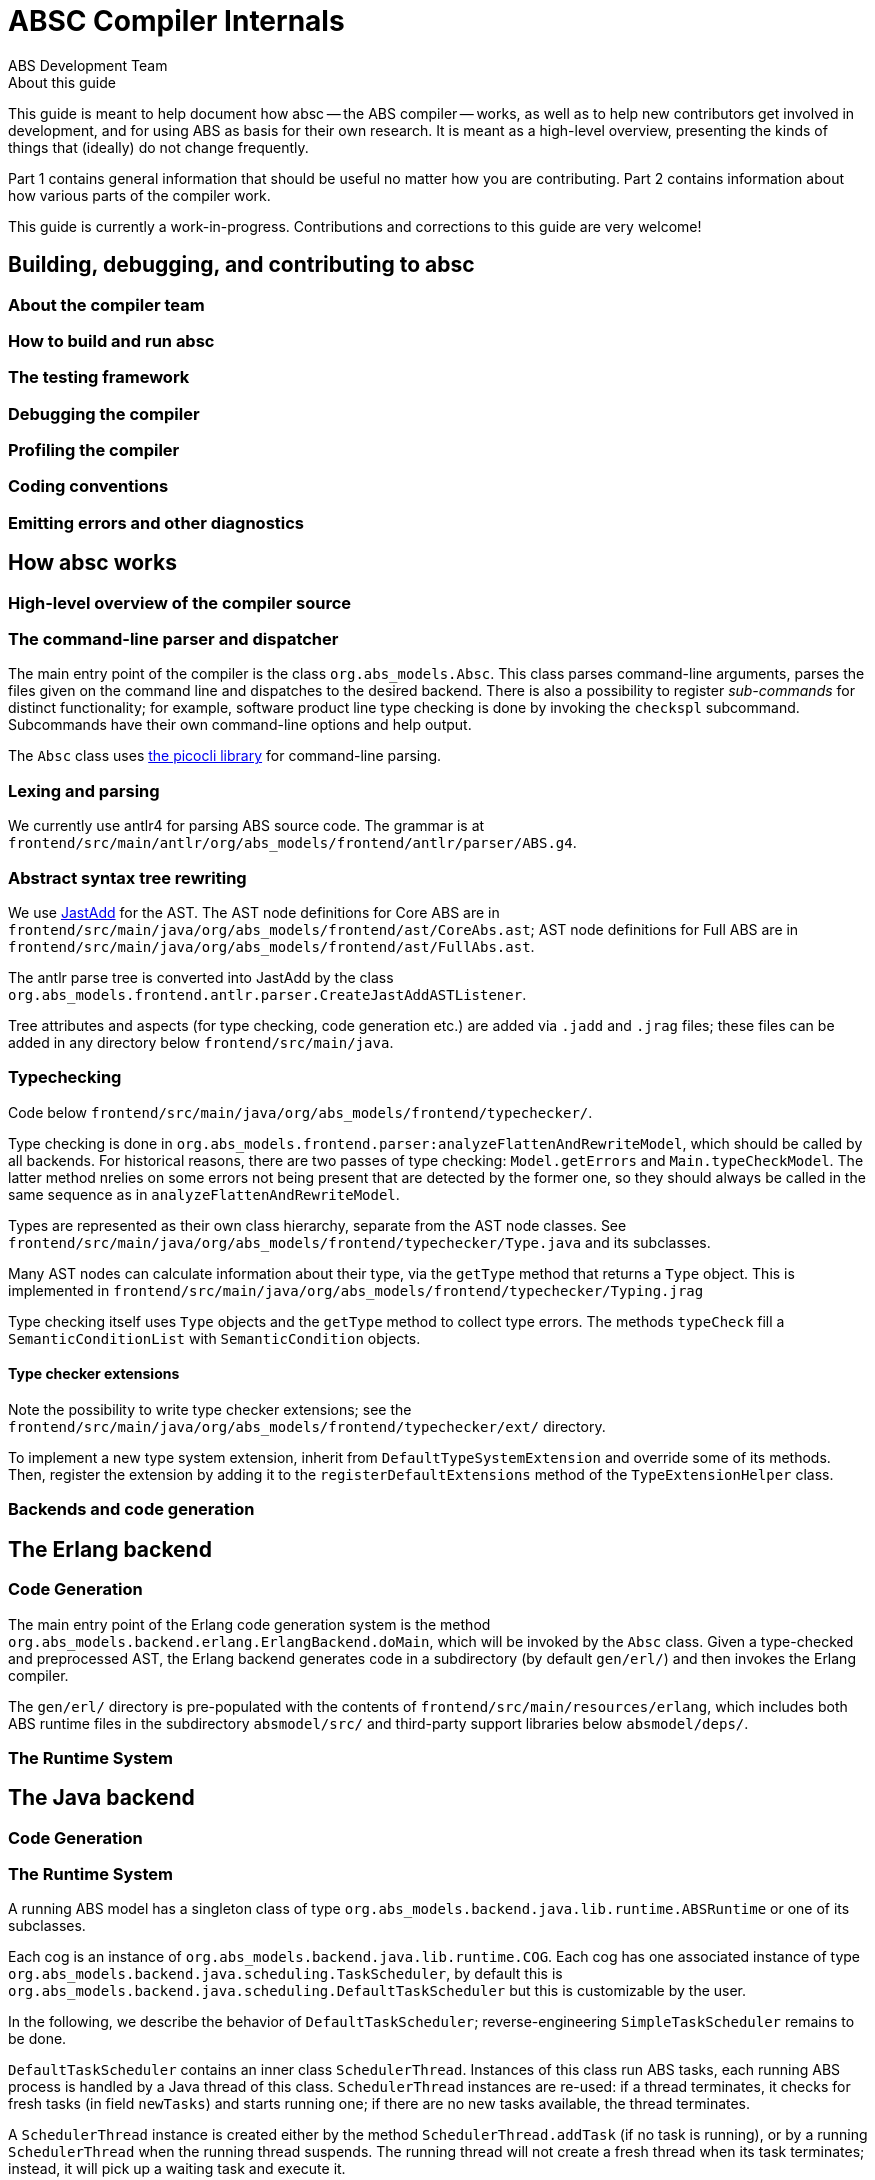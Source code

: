 = ABSC Compiler Internals
ABS Development Team
:doctype: book
:creator: ABS Development Team
:lang: en
:keywords: ABS, manual, modeling languages, programming languages
:sectnumlevels: 2
:copyright: CC-BY-SA 3.0
:imagesdir: images
:front-cover-image: image:Title_logo.png[width=1050,height=1600]

// See https://rust-lang.github.io/rustc-guide/about-this-guide.html for an
// example of where we want this document to be

.About this guide

This guide is meant to help document how absc -- the ABS compiler -- works, as
well as to help new contributors get involved in development, and for using
ABS as basis for their own research.  It is meant as a high-level overview,
presenting the kinds of things that (ideally) do not change frequently.

Part 1 contains general information that should be useful no matter how you
are contributing.  Part 2 contains information about how various parts of the
compiler work.

This guide is currently a work-in-progress.  Contributions and corrections to
this guide are very welcome!

== Building, debugging, and contributing to absc

=== About the compiler team

=== How to build and run absc

=== The testing framework

=== Debugging the compiler

=== Profiling the compiler

=== Coding conventions

=== Emitting errors and other diagnostics

== How absc works

=== High-level overview of the compiler source

=== The command-line parser and dispatcher

The main entry point of the compiler is the class `org.abs_models.Absc`.  This class parses command-line arguments, parses the files given on the command line and dispatches to the desired backend.  There is also a possibility to register _sub-commands_ for distinct functionality; for example, software product line type checking is done by invoking the `checkspl` subcommand.  Subcommands have their own command-line options and help output.

The `Absc` class uses https://picocli.info[the picocli library] for command-line parsing.

=== Lexing and parsing

We currently use antlr4 for parsing ABS source code.  The grammar is at `frontend/src/main/antlr/org/abs_models/frontend/antlr/parser/ABS.g4`.

=== Abstract syntax tree rewriting

We use http://jastadd.org/web/[JastAdd] for the AST.  The AST node definitions for Core ABS are in `frontend/src/main/java/org/abs_models/frontend/ast/CoreAbs.ast`; AST node definitions for Full ABS are in `frontend/src/main/java/org/abs_models/frontend/ast/FullAbs.ast`.

The antlr parse tree is converted into JastAdd by the class `org.abs_models.frontend.antlr.parser.CreateJastAddASTListener`.

Tree attributes and aspects (for type checking, code generation etc.) are added via `.jadd` and `.jrag` files; these files can be added in any directory below `frontend/src/main/java`.

=== Typechecking

Code below `frontend/src/main/java/org/abs_models/frontend/typechecker/`.

Type checking is done in
`org.abs_models.frontend.parser:analyzeFlattenAndRewriteModel`, which should
be called by all backends.  For historical reasons, there are two passes of
type checking: `Model.getErrors` and `Main.typeCheckModel`.  The latter method
nrelies on some errors not being present that are detected by the former one,
so they should always be called in the same sequence as in
`analyzeFlattenAndRewriteModel`.

Types are represented as their own class hierarchy, separate from the AST node
classes.  See
`frontend/src/main/java/org/abs_models/frontend/typechecker/Type.java` and its
subclasses.

Many AST nodes can calculate information about their type, via the `getType`
method that returns a `Type` object.  This is implemented in
`frontend/src/main/java/org/abs_models/frontend/typechecker/Typing.jrag`

Type checking itself uses `Type` objects and the `getType` method to collect
type errors.  The methods `typeCheck` fill a `SemanticConditionList` with
`SemanticCondition` objects.

==== Type checker extensions

Note the possibility to write type checker extensions; see the `frontend/src/main/java/org/abs_models/frontend/typechecker/ext/` directory.

To implement a new type system extension, inherit from
`DefaultTypeSystemExtension` and override some of its methods.  Then, register
the extension by adding it to the `registerDefaultExtensions` method of the
`TypeExtensionHelper` class.

=== Backends and code generation

== The Erlang backend

=== Code Generation

The main entry point of the Erlang code generation system is the method `org.abs_models.backend.erlang.ErlangBackend.doMain`, which will be invoked by the `Absc` class.  Given a type-checked and preprocessed AST, the Erlang backend generates code in a subdirectory (by default `gen/erl/`) and then invokes the Erlang compiler.

The `gen/erl/` directory is pre-populated with the contents of `frontend/src/main/resources/erlang`, which includes both ABS runtime files in the subdirectory `absmodel/src/` and third-party support libraries below `absmodel/deps/`.

=== The Runtime System

== The Java backend

=== Code Generation

=== The Runtime System

A running ABS model has a singleton class of type
`org.abs_models.backend.java.lib.runtime.ABSRuntime` or one of its subclasses.

Each cog is an instance of `org.abs_models.backend.java.lib.runtime.COG`.
Each cog has one associated instance of type
`org.abs_models.backend.java.scheduling.TaskScheduler`, by default this is
`org.abs_models.backend.java.scheduling.DefaultTaskScheduler` but this is customizable by the user.

In the following, we describe the behavior of `DefaultTaskScheduler`;
reverse-engineering `SimpleTaskScheduler` remains to be done.

`DefaultTaskScheduler` contains an inner class `SchedulerThread`.  Instances
of this class run ABS tasks, each running ABS process is handled by a Java
thread of this class.  `SchedulerThread` instances are re-used: if a thread
terminates, it checks for fresh tasks (in field `newTasks`) and starts running
one; if there are no new tasks available, the thread terminates.

A `SchedulerThread` instance is created either by the method
`SchedulerThread.addTask` (if no task is running), or by a running
`SchedulerThread` when the running thread suspends.  The running thread will
not create a fresh thread when its task terminates; instead, it will pick up a
waiting task and execute it.

The "token" or lock of the cog is the field `runningThread`.  This field
contains the running thread, or `null` if the cog has no running thread.  When
encountering a scheduling point, the running thread sets this field to `null`
and notifies all threads, which race to check if the lock `runningThread` is
available and their guard evaluates to `true`.

==== Timed Semantics

Each cog contains a counter `activeThreads` that is increased and decreased as
processes suspend and wake up via the cog methods `notifyAwait`,
`notifyWakeup`.  A guard's `await` method will call these methods let the cog
know about the task's status (runnable or not).  Care must be taken to only
call `await` on a guard when actually awaiting for the purpose of making a
scheduling decision, and call the method `isTrue` when checking for a guard's
status outside of scheduling.

When a cog's activity counter reaches `0`, the cog will signal the
`ABSRuntime` singleton via the methods `notifyCogActive`, `notifyCogInactive`.
The runtime keeps track of the amount to increase the clock in the variable
`wake_time`.  When the number of active cogs reaches zero, the runtime will
try to increase the clock; this happens only when one or more
`ABSDurationGuard` guards have registered themselves via `addDurationGuard`.
If so, the runtime increases the clock and notifies (as with `Object.notify`)
the guards whose `min_time` is less than or equal to the current clock.  A
duration guard, once notified, will notify its cog that the task is ready to
run and return from its `await` method (which was called from the
`SchedulerThread` running the ABS task).
